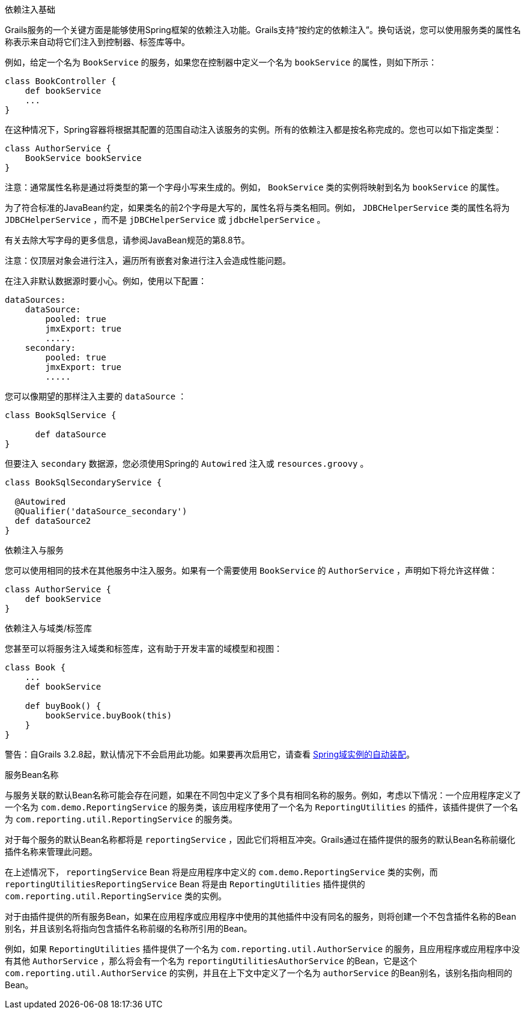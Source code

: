 依赖注入基础

Grails服务的一个关键方面是能够使用Spring框架的依赖注入功能。Grails支持“按约定的依赖注入”。换句话说，您可以使用服务类的属性名称表示来自动将它们注入到控制器、标签库等中。

例如，给定一个名为 `BookService` 的服务，如果您在控制器中定义一个名为 `bookService` 的属性，则如下所示：

[classpath:"[source, groovy]"]
----
class BookController {
    def bookService
    ...
}
----

在这种情况下，Spring容器将根据其配置的范围自动注入该服务的实例。所有的依赖注入都是按名称完成的。您也可以如下指定类型：

[classpath:"[source, groovy]"]
----
class AuthorService {
    BookService bookService
}
----

注意：通常属性名称是通过将类型的第一个字母小写来生成的。例如， `BookService` 类的实例将映射到名为 `bookService` 的属性。

为了符合标准的JavaBean约定，如果类名的前2个字母是大写的，属性名将与类名相同。例如， `JDBCHelperService` 类的属性名将为 `JDBCHelperService` ，而不是 `jDBCHelperService` 或 `jdbcHelperService` 。

有关去除大写字母的更多信息，请参阅JavaBean规范的第8.8节。

注意：仅顶层对象会进行注入，遍历所有嵌套对象进行注入会造成性能问题。

在注入非默认数据源时要小心。例如，使用以下配置：

[classpath:"[source, groovy]"]
----
dataSources:
    dataSource:
        pooled: true
        jmxExport: true
	.....
    secondary:
        pooled: true
        jmxExport: true
	.....
----

您可以像期望的那样注入主要的 `dataSource` ：

[classpath:"[source, java]"]
----
class BookSqlService {

      def dataSource
}
----

但要注入 `secondary` 数据源，您必须使用Spring的 `Autowired` 注入或 `resources.groovy` 。

[classpath:"[source, java]"]
----
class BookSqlSecondaryService {

  @Autowired
  @Qualifier('dataSource_secondary')
  def dataSource2   
}
---- 

依赖注入与服务

您可以使用相同的技术在其他服务中注入服务。如果有一个需要使用 `BookService` 的 `AuthorService` ，声明如下将允许这样做：

[classpath:"[source, groovy]"]
----
class AuthorService {
    def bookService
}
----

依赖注入与域类/标签库

您甚至可以将服务注入域类和标签库，这有助于开发丰富的域模型和视图：

[classpath:"[source, groovy]"]
----
class Book {
    ...
    def bookService

    def buyBook() {
        bookService.buyBook(this)
    }
}
----

警告：自Grails 3.2.8起，默认情况下不会启用此功能。如果要再次启用它，请查看 http://docs.grails.org/latest/ref/Domain%20Classes/Usage.html#_spring_autowiring_of_domain_instances[Spring域实例的自动装配]。

服务Bean名称

与服务关联的默认Bean名称可能会存在问题，如果在不同包中定义了多个具有相同名称的服务。例如，考虑以下情况：一个应用程序定义了一个名为 `com.demo.ReportingService` 的服务类，该应用程序使用了一个名为 `ReportingUtilities` 的插件，该插件提供了一个名为 `com.reporting.util.ReportingService` 的服务类。

对于每个服务的默认Bean名称都将是 `reportingService` ，因此它们将相互冲突。Grails通过在插件提供的服务的默认Bean名称前缀化插件名称来管理此问题。

在上述情况下， `reportingService` Bean 将是应用程序中定义的 `com.demo.ReportingService` 类的实例，而 `reportingUtilitiesReportingService` Bean 将是由 `ReportingUtilities` 插件提供的 `com.reporting.util.ReportingService` 类的实例。

对于由插件提供的所有服务Bean，如果在应用程序或应用程序中使用的其他插件中没有同名的服务，则将创建一个不包含插件名称的Bean别名，并且该别名将指向包含插件名称前缀的名称所引用的Bean。

例如，如果 `ReportingUtilities` 插件提供了一个名为 `com.reporting.util.AuthorService` 的服务，且应用程序或应用程序中没有其他 `AuthorService` ，那么将会有一个名为 `reportingUtilitiesAuthorService` 的Bean，它是这个 `com.reporting.util.AuthorService` 的实例，并且在上下文中定义了一个名为 `authorService` 的Bean别名，该别名指向相同的Bean。
